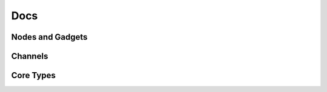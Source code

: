 Docs
====

Nodes and Gadgets 
------------------

.. doxygenclass:: Gadgetron::Core::Node
   :members:

.. doxygenclass:: Gadgetron::Core::ChannelGadget
   :members:

.. doxygenclass:: Gadgetron::Core::TypedChannelGadget
   :members:

.. doxygenclass:: Gadgetron::Core::PureGadget
    :members:

.. doxygenclass:: Gadgetron::Core::TypedPureGadget
    :members:

Channels
--------

.. doxygenclass:: Gadgetron::Core::MessageChannel

.. doxygenclass:: Gadgetron::Core::OutputChannel
   :members:
   :undoc-members:

.. doxygenclass:: Gadgetron::Core::InputChannel
   :members:
   :undoc-members:

.. doxygenclass:: Gadgetron::Core::TypedInputChannel
   :undoc-members:

Core Types
----------
.. doxygentypedef:: Gadgetron::Core::Acquisition

.. doxygentypedef:: Gadgetron::Core::Image
.. doxygentypedef:: Gadgetron::Core::Waveform

